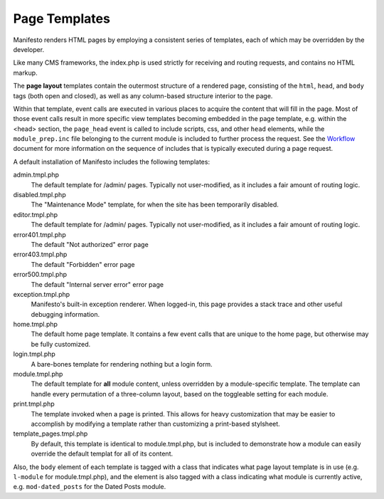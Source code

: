 **************
Page Templates
**************

Manifesto renders HTML pages by employing a consistent series of templates, each of which may be overridden by the developer.

Like many CMS frameworks, the index.php is used strictly for receiving and routing requests, and contains no HTML markup.

The **page layout** templates contain the outermost structure of a rendered page, consisting of the ``html``, ``head``, and ``body`` tags (both open and closed), as well as any column-based structure interior to the page.

Within that template, event calls are executed in various places to acquire the content that will fill in the page. Most of those event calls result in more specific view templates becoming embedded in the page template, e.g. within the <head> section, the ``page_head`` event is called to include scripts, css, and other ``head`` elements, while the ``module_prep.inc`` file belonging to the current module is included to further process the request. See the Workflow_ document for more information on the sequence of includes that is typically executed during a page request.

.. _Workflow:

A default installation of Manifesto includes the following templates:

admin.tmpl.php
	The default template for /admin/ pages. Typically not user-modified, as it includes a fair amount of routing logic.

disabled.tmpl.php
	The "Maintenance Mode" template, for when the site has been temporarily disabled.

editor.tmpl.php
	The default template for /admin/ pages. Typically not user-modified, as it includes a fair amount of routing logic.

error401.tmpl.php
	The default "Not authorized" error page

error403.tmpl.php
	The default "Forbidden" error page

error500.tmpl.php
	The default "Internal server error" error page

exception.tmpl.php
	Manifesto's built-in exception renderer. When logged-in, this page provides a stack trace and other useful debugging information.

home.tmpl.php
	The default home page template. It contains a few event calls that are unique to the home page, but otherwise may be fully customized.

login.tmpl.php
	A bare-bones template for rendering nothing but a login form.

module.tmpl.php
	The default template for **all** module content, unless overridden by a module-specific template. The template can handle every permutation of a three-column layout, based on the toggleable setting for each module.

print.tmpl.php
	The template invoked when a page is printed. This allows for heavy customization that may be easier to accomplish by modifying a template rather than customizing a print-based stylsheet.

template_pages.tmpl.php
	By default, this template is identical to module.tmpl.php, but is included to demonstrate how a module can easily override the default templat for all of its content.

Also, the ``body`` element of each template is tagged with a class that indicates what page layout template is in use (e.g. ``l-module`` for module.tmpl.php), and the element is also tagged with a class indicating what module is currently active, e.g. ``mod-dated_posts`` for the Dated Posts module.
